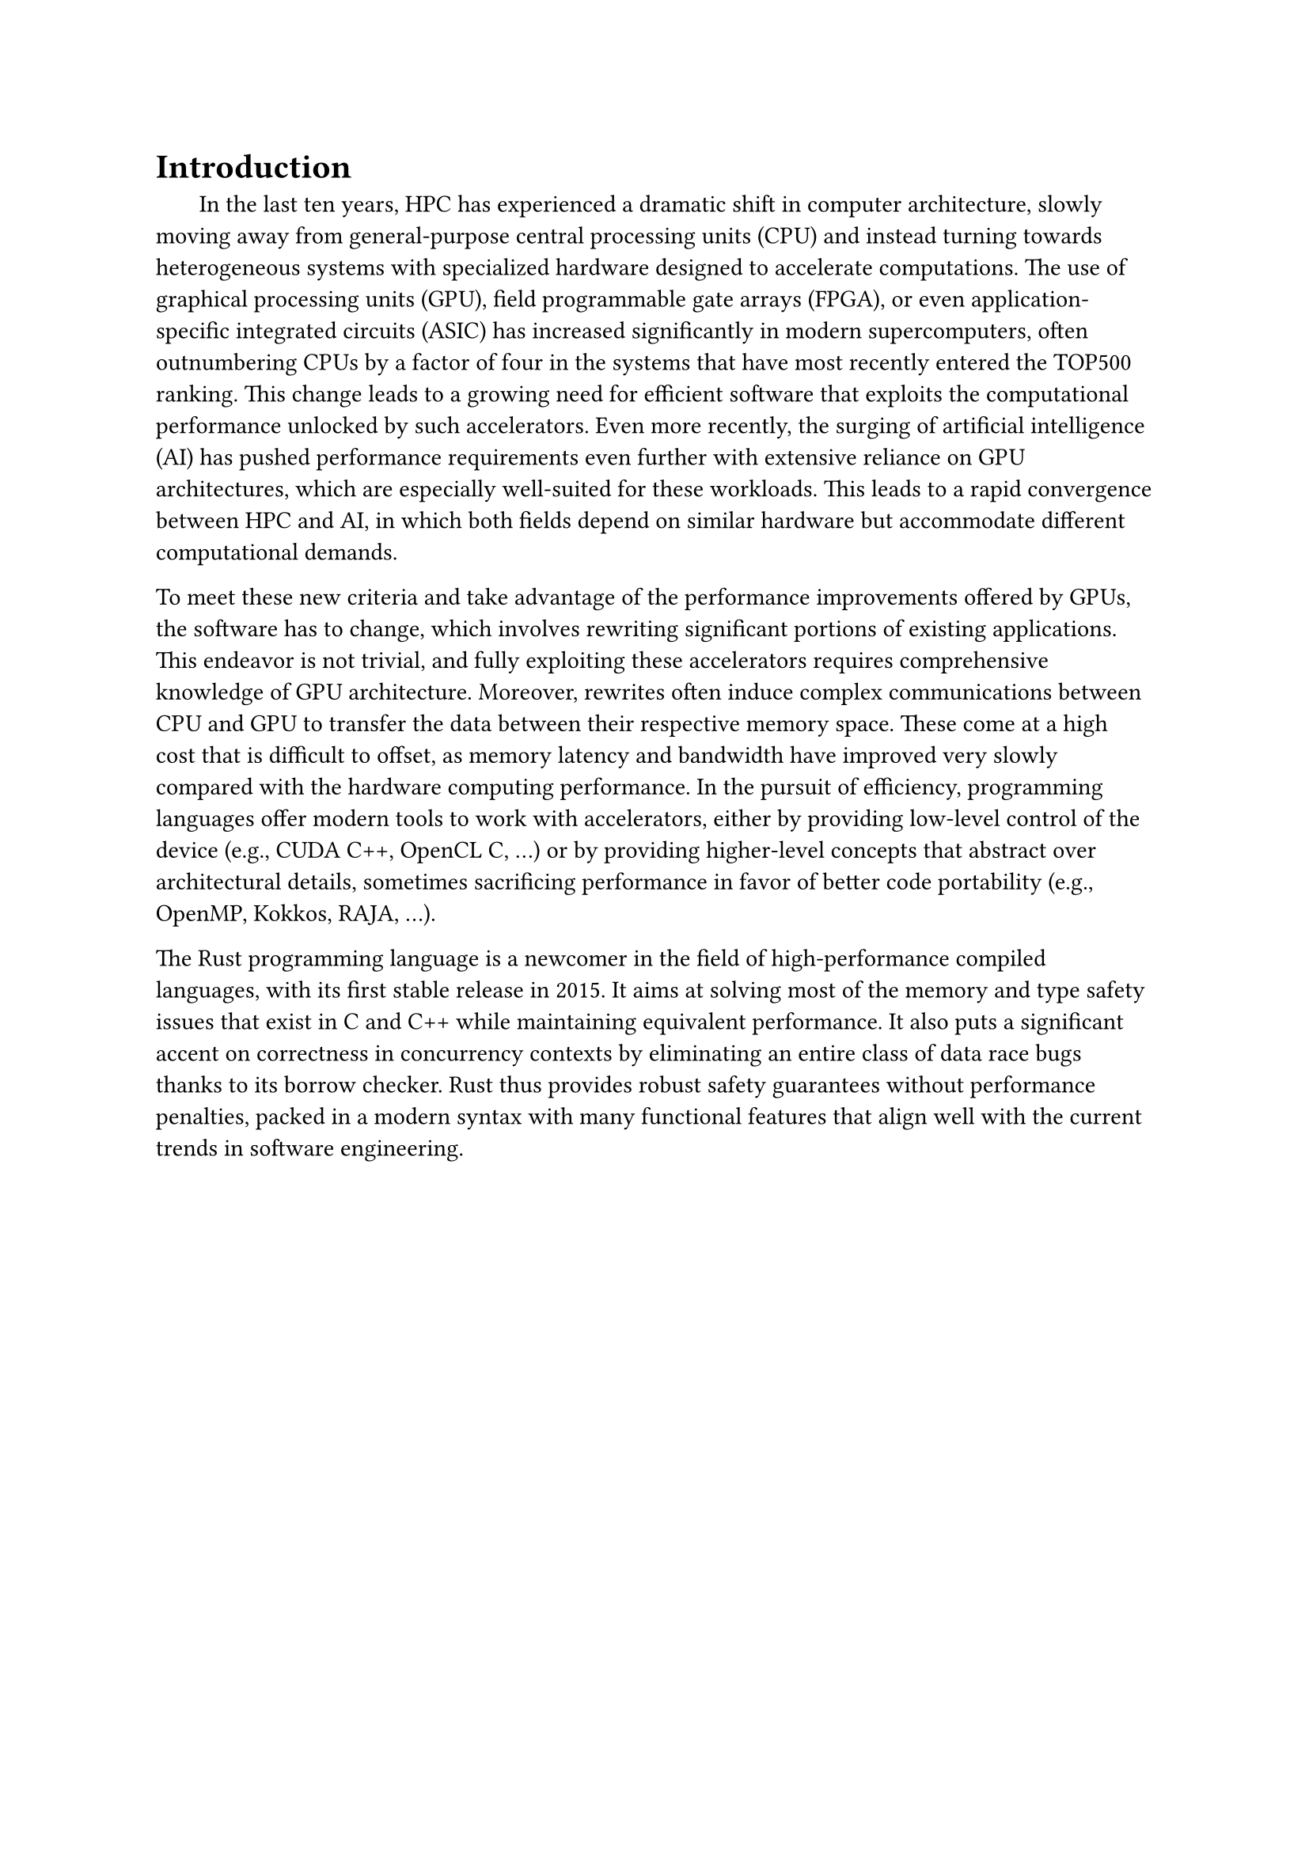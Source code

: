 = Introduction

#h(1.8em)
In the last ten years, HPC has experienced a dramatic shift in computer architecture, slowly moving away from general-purpose central processing units (CPU) and instead turning towards heterogeneous systems with specialized hardware designed to accelerate computations. The use of graphical processing units (GPU), field programmable gate arrays (FPGA), or even application-specific integrated circuits (ASIC) has increased significantly in modern supercomputers, often outnumbering CPUs by a factor of four in the systems that have most recently entered the TOP500 ranking. This change leads to a growing need for efficient software that exploits the computational performance unlocked by such accelerators. Even more recently, the surging of artificial intelligence (AI) has pushed performance requirements even further with extensive reliance on GPU architectures, which are especially well-suited for these workloads. This leads to a rapid convergence between HPC and AI, in which both fields depend on similar hardware but accommodate different computational demands.

To meet these new criteria and take advantage of the performance improvements offered by GPUs, the software has to change, which involves rewriting significant portions of existing applications. This endeavor is not trivial, and fully exploiting these accelerators requires comprehensive knowledge of GPU architecture. Moreover, rewrites often induce complex communications between CPU and GPU to transfer the data between their respective memory space. These come at a high cost that is difficult to offset, as memory latency and bandwidth have improved very slowly compared with the hardware computing performance. In the pursuit of efficiency, programming languages offer modern tools to work with accelerators, either by providing low-level control of the device (e.g., CUDA C++, OpenCL C, ...) or by providing higher-level concepts that abstract over architectural details, sometimes sacrificing performance in favor of better code portability (e.g., OpenMP, Kokkos, RAJA, ...).

The Rust programming language is a newcomer in the field of high-performance compiled languages, with its first stable release in 2015. It aims at solving most of the memory and type safety issues that exist in C and C++ while maintaining equivalent performance. It also puts a significant accent on correctness in concurrency contexts by eliminating an entire class of data race bugs thanks to its borrow checker. Rust thus provides robust safety guarantees without performance penalties, packed in a modern syntax with many functional features that align well with the current trends in software engineering.

// Introduce the interest in Rust for GPU computing at the CEA?